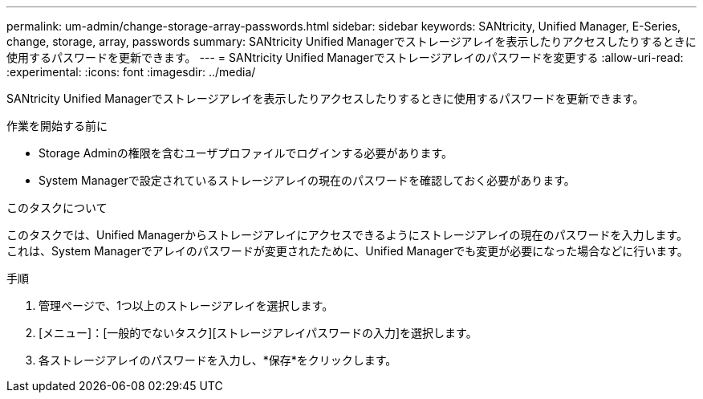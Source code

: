 ---
permalink: um-admin/change-storage-array-passwords.html 
sidebar: sidebar 
keywords: SANtricity, Unified Manager, E-Series, change, storage, array, passwords 
summary: SANtricity Unified Managerでストレージアレイを表示したりアクセスしたりするときに使用するパスワードを更新できます。 
---
= SANtricity Unified Managerでストレージアレイのパスワードを変更する
:allow-uri-read: 
:experimental: 
:icons: font
:imagesdir: ../media/


[role="lead"]
SANtricity Unified Managerでストレージアレイを表示したりアクセスしたりするときに使用するパスワードを更新できます。

.作業を開始する前に
* Storage Adminの権限を含むユーザプロファイルでログインする必要があります。
* System Managerで設定されているストレージアレイの現在のパスワードを確認しておく必要があります。


.このタスクについて
このタスクでは、Unified Managerからストレージアレイにアクセスできるようにストレージアレイの現在のパスワードを入力します。これは、System Managerでアレイのパスワードが変更されたために、Unified Managerでも変更が必要になった場合などに行います。

.手順
. 管理ページで、1つ以上のストレージアレイを選択します。
. [メニュー]：[一般的でないタスク][ストレージアレイパスワードの入力]を選択します。
. 各ストレージアレイのパスワードを入力し、*保存*をクリックします。

